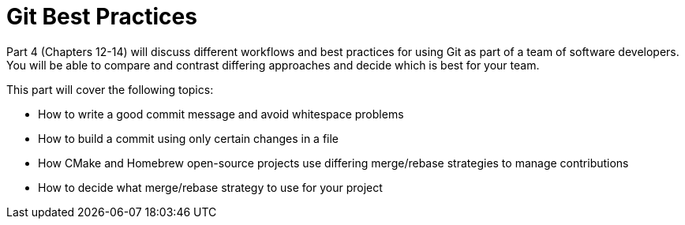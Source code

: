 # Git Best Practices
ifdef::env-github[:outfilesuffix: .adoc]

Part 4 (Chapters 12-14) will discuss different workflows and best practices for using Git as part of a team of software developers. You will be able to compare and contrast differing approaches and decide which is best for your team.

This part will cover the following topics:

* How to write a good commit message and avoid whitespace problems
* How to build a commit using only certain changes in a file
* How CMake and Homebrew open-source projects use differing merge/rebase strategies to manage contributions
* How to decide what merge/rebase strategy to use for your project
//TODO: Chapter 14
